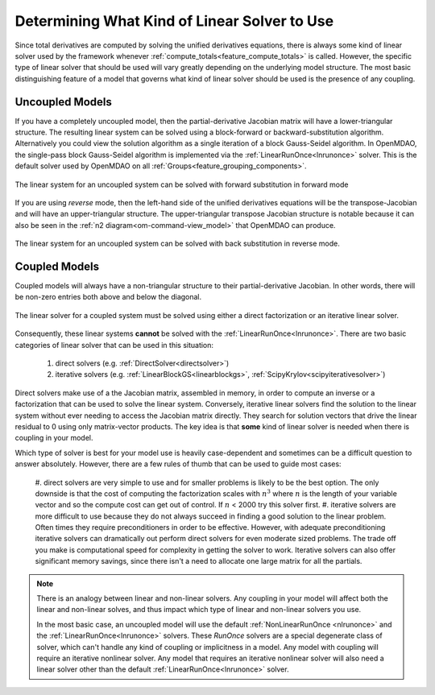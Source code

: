 .. _theory_selecting_linear_solver:

*********************************************
Determining What Kind of Linear Solver to Use
*********************************************

Since total derivatives are computed by solving the unified derivatives equations, there is always some kind of linear solver used by the framework whenever :ref:`compute_totals<feature_compute_totals>` is called.
However, the specific type of linear solver that should be used will vary greatly depending on the underlying model structure.
The most basic distinguishing feature of a model that governs what kind of linear solver should be used is the presence of any coupling.

----------------
Uncoupled Models
----------------

If you have a completely uncoupled model, then the partial-derivative Jacobian matrix will have a lower-triangular structure.
The resulting linear system can be solved using a block-forward or backward-substitution algorithm.
Alternatively you could view the solution algorithm as a single iteration of a block Gauss-Seidel algorithm.
In OpenMDAO, the single-pass block Gauss-Seidel algorithm is implemented via the :ref:`LinearRunOnce<lnrunonce>` solver.
This is the default solver used by OpenMDAO on all :ref:`Groups<feature_grouping_components>`.

.. figure:: matrix_figs/uncoupled_fwd.png
    :align: center
    :width: 50%

    The linear system for an uncoupled system can be solved with forward substitution in forward mode

If you are using *reverse* mode, then the left-hand side of the unified derivatives equations will be the transpose-Jacobian and will have an upper-triangular structure.
The upper-triangular transpose Jacobian structure is notable because it can also be seen in the :ref:`n2 diagram<om-command-view_model>`
that OpenMDAO can produce.

.. figure:: matrix_figs/uncoupled_rev.png
    :align: center
    :width: 50%

    The linear system for an uncoupled system can be solved with back substitution in reverse mode.


--------------
Coupled Models
--------------

Coupled models will always have a non-triangular structure to their partial-derivative Jacobian.
In other words, there will be non-zero entries both above and below the diagonal.

.. figure:: matrix_figs/coupled_fwd.png
    :align: center
    :width: 50%

    The linear solver for a coupled system must be solved using either a direct factorization or an iterative linear solver.

Consequently, these linear systems **cannot** be solved with the :ref:`LinearRunOnce<lnrunonce>`.
There are two basic categories of linear solver that can be used in this situation:

    #. direct solvers (e.g. :ref:`DirectSolver<directsolver>`)
    #. iterative solvers (e.g. :ref:`LinearBlockGS<linearblockgs>`, :ref:`ScipyKrylov<scipyiterativesolver>`)

Direct solvers make use of a the Jacobian matrix, assembled in memory, in order to compute an inverse or a factorization that can be used to solve the linear system.
Conversely, iterative linear solvers find the solution to the linear system without ever needing to access the Jacobian matrix directly.
They search for solution vectors that drive the linear residual to 0 using only matrix-vector products.
The key idea is that **some** kind of linear solver is needed when there is coupling in your model.

Which type of solver is best for your model use is heavily case-dependent and sometimes can be a difficult question to answer absolutely.
However, there are a few rules of thumb that can be used to guide most cases:

    #. direct solvers are very simple to use and for smaller problems is likely to be the best option.
    The only downside is that the cost of computing the factorization scales with :math:`n^3` where :math:`n` is the length of your variable vector and so the compute cost can get out of control.
    If :math:`n` < 2000 try this solver first.
    #. iterative solvers are more difficult to use because they do not always succeed in finding a good solution to the linear problem.
    Often times they require preconditioners in order to be effective.
    However, with adequate preconditioning iterative solvers can dramatically out perform direct solvers for even moderate sized problems.
    The trade off you make is computational speed for complexity in getting the solver to work.
    Iterative solvers can also offer significant memory savings, since there isn't a need to allocate one large matrix for all the partials.

.. note::

    There is an analogy between linear and non-linear solvers.
    Any coupling in your model will affect both the linear and non-linear solves,
    and thus impact which type of linear and non-linear solvers you use.

    In the most basic case, an uncoupled model will use the default :ref:`NonLinearRunOnce <nlrunonce>` and the :ref:`LinearRunOnce<lnrunonce>` solvers.
    These *RunOnce* solvers are a special degenerate class of solver, which can't handle any kind of coupling or implicitness in a model.
    Any model with coupling will require an iterative nonlinear solver.
    Any model that requires an iterative nonlinear solver will also need a
    linear solver other than the default :ref:`LinearRunOnce<lnrunonce>` solver.



